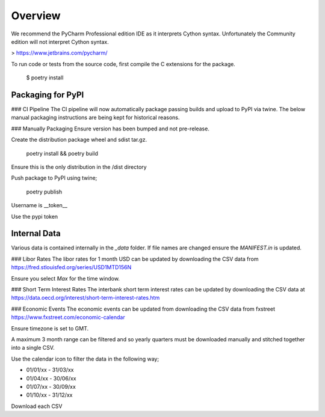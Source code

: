 Overview
========

We recommend the PyCharm Professional edition IDE as it interprets Cython syntax.
Unfortunately the Community edition will not interpret Cython syntax.

> https://www.jetbrains.com/pycharm/

To run code or tests from the source code, first compile the C extensions for the package.

    $ poetry install


Packaging for PyPI
------------------

### CI Pipeline
The CI pipeline will now automatically package passing builds and upload
to PyPI via twine. The below manual packaging instructions are being kept
for historical reasons.

### Manually Packaging
Ensure version has been bumped and not pre-release.

Create the distribution package wheel and sdist tar.gz.

    poetry install && poetry build


Ensure this is the only distribution in the /dist directory

Push package to PyPI using twine;

    poetry publish

Username is \__token__

Use the pypi token


Internal Data
-------------

Various data is contained internally in the `_data` folder. If file names are
changed ensure the `MANIFEST.in` is updated.

### Libor Rates
The libor rates for 1 month USD can be updated by downloading the CSV data
from https://fred.stlouisfed.org/series/USD1MTD156N

Ensure you select `Max` for the time window.

### Short Term Interest Rates
The interbank short term interest rates can be updated by downloading the CSV
data at https://data.oecd.org/interest/short-term-interest-rates.htm

### Economic Events
The economic events can be updated from downloading the CSV data from fxstreet
https://www.fxstreet.com/economic-calendar

Ensure timezone is set to GMT.

A maximum 3 month range can be filtered and so yearly quarters must be
downloaded manually and stitched together into a single CSV.

Use the calendar icon to filter the data in the following way;

- 01/01/xx - 31/03/xx
- 01/04/xx - 30/06/xx
- 01/07/xx - 30/09/xx
- 01/10/xx - 31/12/xx

Download each CSV
